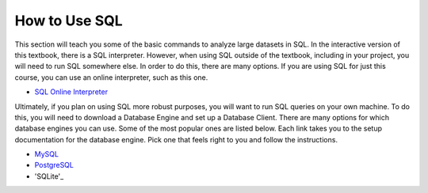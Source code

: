 .. Copyright (C)  Google, Runestone Interactive LLC
   This work is licensed under the Creative Commons Attribution-ShareAlike 4.0
   International License. To view a copy of this license, visit
   http://creativecommons.org/licenses/by-sa/4.0/.


How to Use SQL
==============

This section will teach you some of the basic commands to analyze large datasets
in SQL. In the interactive version of this textbook, there is a SQL interpreter.
However, when using SQL outside of the textbook, including in your project, you
will need to run SQL somewhere else. In order to do this, there are many
options. If you are using SQL for just this course, you can use an online
interpreter, such as this one.

- `SQL Online Interpreter`_

Ultimately, if you plan on using SQL more robust purposes, you will want to run
SQL queries on your own machine. To do this, you will need to download a
Database Engine and set up a Database Client. There are many options for which
database engines you can use. Some of the most popular ones are listed below.
Each link takes you to the setup documentation for the database engine. Pick
one that feels right to you and follow the instructions.

- `MySQL`_
- `PostgreSQL`_
- 'SQLite'_

.. _SQL Online Interpreter: https://sql-js.github.io/sql.js/examples/GUI/
.. _MySQL: https://dev.mysql.com/doc/mysql-getting-started/en/
.. _PostgreSQL: https://www.postgresql.org/docs/10/tutorial-start.html
.. _SQLite: https://www.sqlite.org/quickstart.html
